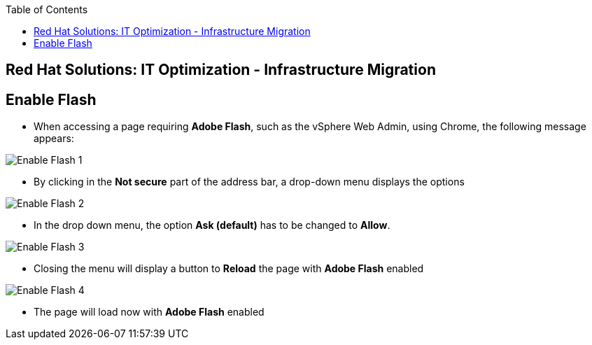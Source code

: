 :scrollbar:
:data-uri:
:toc2:
:imagesdir: images

== Red Hat Solutions: IT Optimization - Infrastructure Migration

== Enable Flash

* When accessing a page requiring *Adobe Flash*, such as the vSphere Web Admin, using Chrome, the following message appears:

image::flash_enable_1.png[Enable Flash 1]

* By clicking in the *Not secure* part of the address bar, a drop-down menu displays the options

image::flash_enable_2.png[Enable Flash 2]

* In the drop down menu, the option *Ask (default)* has to be changed to *Allow*.

image::flash_enable_3.png[Enable Flash 3]

* Closing the menu will display a button to *Reload* the page with *Adobe Flash* enabled

image::flash_enable_4.png[Enable Flash 4]

* The page will load now with *Adobe Flash* enabled
